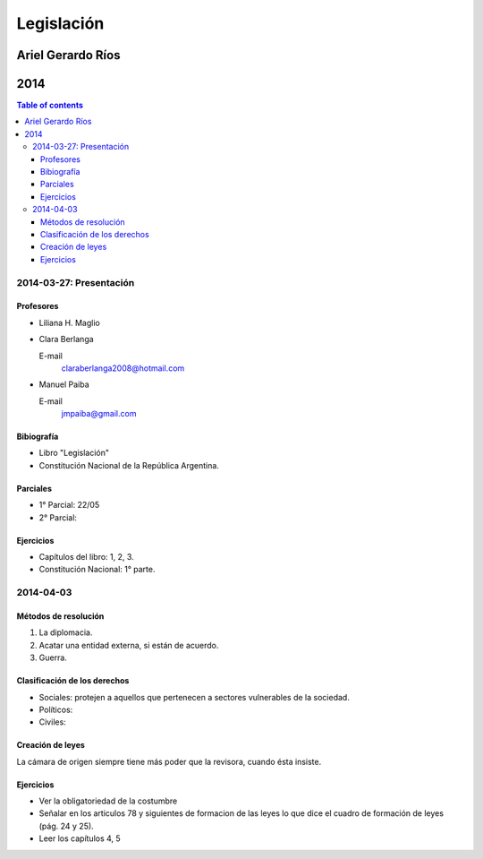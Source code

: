=============
 Legislación
=============
--------------------
 Ariel Gerardo Ríos
--------------------
------
 2014
------

.. contents:: Table of contents

2014-03-27: Presentación
************************

Profesores
----------

* Liliana H. Maglio
* Clara Berlanga

  E-mail
    claraberlanga2008@hotmail.com

* Manuel Paiba

  E-mail
    jmpaiba@gmail.com

Bibiografía
-----------

* Libro "Legislación"
* Constitución Nacional de la República Argentina.

Parciales
---------
* 1° Parcial: 22/05
* 2° Parcial:

Ejercicios
----------
* Capítulos del libro: 1, 2, 3.
* Constitución Nacional: 1° parte.

2014-04-03
**********

Métodos de resolución
---------------------

#. La diplomacia.
#. Acatar una entidad externa, si están de acuerdo.
#. Guerra.

Clasificación de los derechos
-----------------------------

* Sociales: protejen a aquellos que pertenecen a sectores vulnerables de la
  sociedad.
* Políticos:
* Civiles: 

Creación de leyes
-----------------

La cámara de origen siempre tiene más poder que la revisora, cuando ésta
insiste.

Ejercicios
----------

* Ver la obligatoriedad de la costumbre
* Señalar en los articulos 78 y siguientes de formacion de las leyes lo que
  dice el cuadro de formación de leyes (pág. 24 y 25).
* Leer los capítulos 4, 5  
